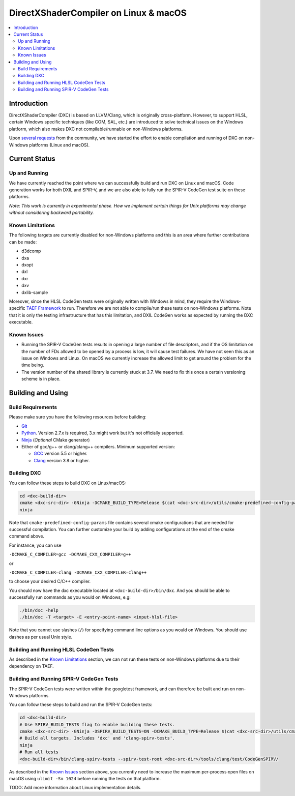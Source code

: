 ======================================
DirectXShaderCompiler on Linux & macOS
======================================

.. contents::
   :local:
   :depth: 3

Introduction
============

DirectXShaderCompiler (DXC) is based on LLVM/Clang, which is originally
cross-platform. However, to support HLSL, certain Windows specific techniques
(like COM, SAL, etc.) are introduced to solve technical issues on the Windows
platform, which also makes DXC not compilable/runnable on non-Windows platforms.

Upon `several <https://github.com/Microsoft/DirectXShaderCompiler/issues/1082>`_
`requests <https://github.com/Microsoft/DirectXShaderCompiler/issues/1236>`_
from the community, we have started the effort to enable compilation and running
of DXC on non-Windows platforms (Linux and macOS).

Current Status
==============

Up and Running
--------------
We have currently reached the point where we can successfully build and run DXC
on Linux and macOS. Code generation works for both DXIL and SPIR-V, and we are
also able to fully run the SPIR-V CodeGen test suite on these platforms.

*Note: This work is currently in experimental phase. How we implement certain
things for Unix platforms may change without considering backward portability.*

Known Limitations
-----------------

The following targets are currently disabled for non-Windows platforms and this
is an area where further contributions can be made:

* d3dcomp
* dxa
* dxopt
* dxl
* dxr
* dxv
* dxlib-sample

Moreover, since the HLSL CodeGen tests were originally written with Windows in
mind, they require the Windows-specific `TAEF Framework <https://docs.microsoft.com/en-us/windows-hardware/drivers/taef/>`_
to run. Therefore we are not able to compile/run these tests on non-Windows
platforms. Note that it is only the testing infrastructure that has this
limitation, and DXIL CodeGen works as expected by running the DXC executable.

Known Issues
------------
- Running the SPIR-V CodeGen tests results in opening a large number of file
  descriptors, and if the OS limitation on the number of FDs allowed to be opened
  by a process is low, it will cause test failures. We have not seen this as an
  issue on Windows and Linux. On macOS we currently increase the allowed limit to
  get around the problem for the time being.

- The version number of the shared library is currently stuck at 3.7. We need to
  fix this once a certain versioning scheme is in place.

Building and Using
==================

Build Requirements
------------------
Please make sure you have the following resources before building:

- `Git <https://git-scm.com/downloads>`_
- `Python <https://www.python.org/downloads/>`_. Version 2.7.x is required, 3.x might work but it's not officially supported. 
- `Ninja <https://github.com/ninja-build/ninja/releases>`_ (*Optional* CMake generator)
- Either of gcc/g++ or clang/clang++ compilers. Minimum supported version:

  - `GCC <https://gcc.gnu.org/releases.html>`_ version 5.5 or higher.
  - `Clang <http://releases.llvm.org/>`_ version 3.8 or higher.


Building DXC
------------
You can follow these steps to build DXC on Linux/macOS:

.. code:: sh

  cd <dxc-build-dir>
  cmake <dxc-src-dir> -GNinja -DCMAKE_BUILD_TYPE=Release $(cat <dxc-src-dir>/utils/cmake-predefined-config-params)
  ninja

Note that ``cmake-predefined-config-params`` file contains several cmake
configurations that are needed for successful compilation. You can further
customize your build by adding configurations at the end of the cmake command
above.

For instance, you can use

``-DCMAKE_C_COMPILER=gcc -DCMAKE_CXX_COMPILER=g++``

or

``-DCMAKE_C_COMPILER=clang -DCMAKE_CXX_COMPILER=clang++``

to choose your desired C/C++ compiler.

You should now have the dxc executable located at ``<dxc-build-dir>/bin/dxc``.
And you should be able to successfully run commands as you would on Windows, e.g:

.. code:: sh

  ./bin/dxc -help
  ./bin/dxc -T <target> -E <entry-point-name> <input-hlsl-file>

Note that you cannot use slashes (``/``) for specifying command line options as
you would on Windows. You should use dashes as per usual Unix style.

Building and Running HLSL CodeGen Tests
---------------------------------------
As described in the `Known Limitations`_ section, we can not run these tests on
non-Windows platforms due to their dependency on TAEF.

Building and Running SPIR-V CodeGen Tests
-----------------------------------------
The SPIR-V CodeGen tests were written within the googletest framework, and can
therefore be built and run on non-Windows platforms.

You can follow these steps to build and run the SPIR-V CodeGen tests:

.. code:: sh

  cd <dxc-build-dir>
  # Use SPIRV_BUILD_TESTS flag to enable building these tests.
  cmake <dxc-src-dir> -GNinja -DSPIRV_BUILD_TESTS=ON -DCMAKE_BUILD_TYPE=Release $(cat <dxc-src-dir>/utils/cmake-predefined-config-params)
  # Build all targets. Includes 'dxc' and 'clang-spirv-tests'.
  ninja
  # Run all tests
  <dxc-build-dir>/bin/clang-spirv-tests --spirv-test-root <dxc-src-dir>/tools/clang/test/CodeGenSPIRV/


As described in the `Known Issues`_ section above, you currently need to
increase the maximum per-process open files on macOS using
``ulimit -Sn 1024`` before running the tests on that platform.

TODO: Add more information about Linux implementation details.

